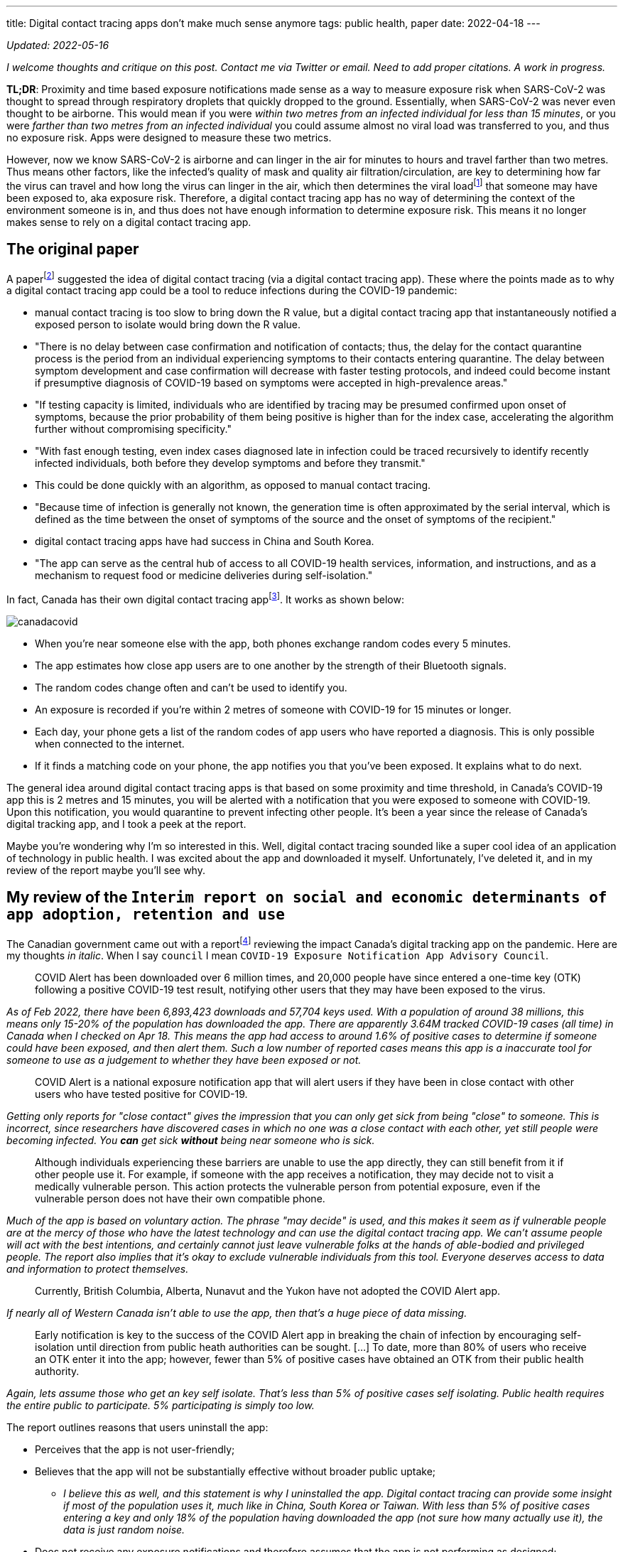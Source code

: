 ---
title: Digital contact tracing apps don’t make much sense anymore
tags: public health, paper
date: 2022-04-18
---

:toc:

_Updated: 2022-05-16_

_I welcome thoughts and critique on this post. Contact me via Twitter or
email._ _Need to add proper citations. A work in progress._

*TL;DR*: Proximity and time based exposure notifications made sense as a
way to measure exposure risk when SARS-CoV-2 was thought to spread
through respiratory droplets that quickly dropped to the ground.
Essentially, when SARS-CoV-2 was never even thought to be airborne. This
would mean if you were _within two metres from an infected individual
for less than 15 minutes_, or you were _farther than two metres from an
infected individual_ you could assume almost no viral load was
transferred to you, and thus no exposure risk. Apps were designed to
measure these two metrics.

:ct-values: footnote:[https://www.canada.ca/en/public-health/services/diseases/2019-novel-coronavirus-infection/guidance-documents/polymerase-chain-reaction-cycle-threshold-values-testing.html[About cycle threshold (Ct) values]]

However, now we know SARS-CoV-2 is airborne and can linger in the air
for minutes to hours and travel farther than two metres. Thus means
other factors, like the infected’s quality of mask and quality air
filtration/circulation, are key to determining how far the virus can
travel and how long the virus can linger in the air, which then
determines the viral load{ct-values} that someone may have been exposed to, aka exposure risk. Therefore, a digital contact
tracing app has no way of determining the context of the environment
someone is in, and thus does not have enough information to determine
exposure risk. This means it no longer makes sense to rely on a digital
contact tracing app.

== The original paper 
A paperfootnote:original-paper[Ferretti, L., Wymant, C., Kendall, M., Zhao, L., Nurtay, A., Abeler-Dörner, L., Parker, M., Bonsall, D., & Christophe Fraser. (2020). Quantifying SARS-CoV-2 transmission suggests epidemic control with digital contact tracing. Science, 368(6491), eabb6936. https://doi.org/10.1126/science.abb6936]
suggested the idea of digital contact tracing (via a digital contact tracing app).
These where the points made as to why a digital contact tracing app
could be a tool to reduce infections during the COVID-19 pandemic: 

* manual contact tracing is too slow to bring down the R value, but a
digital contact tracing app that instantaneously notified a exposed
person to isolate would bring down the R value. 
  * "There is no delay between case confirmation and notification of contacts; thus, the delay
for the contact quarantine process is the period from an individual
experiencing symptoms to their contacts entering quarantine. The delay
between symptom development and case confirmation will decrease with
faster testing protocols, and indeed could become instant if presumptive
diagnosis of COVID-19 based on symptoms were accepted in high-prevalence
areas."
* "If testing capacity is limited, individuals who are
identified by tracing may be presumed confirmed upon onset of symptoms,
because the prior probability of them being positive is higher than for
the index case, accelerating the algorithm further without compromising
specificity."
* "With fast enough testing, even index cases diagnosed
late in infection could be traced recursively to identify recently
infected individuals, both before they develop symptoms and before they
transmit."
  * This could be done quickly with an algorithm, as opposed to manual contact tracing. 
* "Because time of infection is generally not known, the generation time is often approximated by the serial
interval, which is defined as the time between the onset of symptoms of
the source and the onset of symptoms of the recipient."
* digital contact tracing apps have had success in China and South Korea. 
* "The app can serve as the central hub of access to all COVID-19 health
services, information, and instructions, and as a mechanism to request
food or medicine deliveries during self-isolation."

:canada-digital-contact-tracing-app: footnote:[https://www.canada.ca/en/public-health/services/diseases/coronavirus-disease-covid-19/covid-alert.html[COVID Alert]]

In fact, Canada has their own digital contact tracing app{canada-digital-contact-tracing-app}.
It works as shown below:

image::/images/digital-contact-tracing/canadacovid.png[]

* When you’re near someone else with the app, both phones exchange random codes every 5 minutes. 
* The app estimates how close app users are to one another by the strength of their Bluetooth signals. 
* The random codes change often and can’t be used to identify you. 
* An exposure is recorded if you’re within 2 metres of someone with COVID-19 for 15 minutes or longer. 
* Each day, your phone gets a list of the random codes of app users who have reported a diagnosis. This is only possible when connected to the
internet. 
* If it finds a matching code on your phone, the app notifies you that you’ve been exposed. It explains what to do next.

The general idea around digital contact tracing apps is that based on
some proximity and time threshold, in Canada’s COVID-19 app this is 2
metres and 15 minutes, you will be alerted with a notification that you
were exposed to someone with COVID-19. Upon this notification, you would
quarantine to prevent infecting other people. It’s been a year since the
release of Canada’s digital tracking app, and I took a peek at the
report.

Maybe you’re wondering why I’m so interested in this. Well, digital
contact tracing sounded like a super cool idea of an application of
technology in public health. I was excited about the app and downloaded
it myself. Unfortunately, I’ve deleted it, and in my review of the
report maybe you’ll see why.

== My review of the `Interim report on social and economic determinants of app adoption, retention and use`

:interim-report: footnote:[https://www.ic.gc.ca/eic/site/icgc.nsf/eng/07716.html[Interim report on social and economic determinants of app adoption, retention and use]]

The Canadian government came out with a report{interim-report} reviewing
the impact Canada’s digital tracking app on the pandemic. Here are my
thoughts _in italic_. When I say `council` I mean `COVID-19 Exposure
Notification App Advisory Council`.

____
COVID Alert has been downloaded over 6 million times, and 20,000 people
have since entered a one-time key (OTK) following a positive COVID-19
test result, notifying other users that they may have been exposed to
the virus.
____

_As of Feb 2022, there have been 6,893,423 downloads and 57,704 keys
used. With a population of around 38 millions, this means only 15-20% of
the population has downloaded the app. There are apparently 3.64M
tracked COVID-19 cases (all time) in Canada when I checked on Apr 18.
This means the app had access to around 1.6% of positive cases to
determine if someone could have been exposed, and then alert them. Such
a low number of reported cases means this app is a inaccurate tool for
someone to use as a judgement to whether they have been exposed or not._

____
COVID Alert is a national exposure notification app that will alert
users if they have been in close contact with other users who have
tested positive for COVID-19.
____

_Getting only reports for "close contact" gives the impression that
you can only get sick from being "close" to someone. This is
incorrect, since researchers have discovered cases in which no one was a
close contact with each other, yet still people were becoming infected.
You *can* get sick *without* being near someone who is sick._

____
Although individuals experiencing these barriers are unable to use the
app directly, they can still benefit from it if other people use it. For
example, if someone with the app receives a notification, they may
decide not to visit a medically vulnerable person. This action protects
the vulnerable person from potential exposure, even if the vulnerable
person does not have their own compatible phone.
____

_Much of the app is based on voluntary action. The phrase "may decide"
is used, and this makes it seem as if vulnerable people are at the mercy
of those who have the latest technology and can use the digital contact
tracing app. We can’t assume people will act with the best intentions,
and certainly cannot just leave vulnerable folks at the hands of
able-bodied and privileged people. The report also implies that it’s
okay to exclude vulnerable individuals from this tool. Everyone deserves
access to data and information to protect themselves._

____
Currently, British Columbia, Alberta, Nunavut and the Yukon have not
adopted the COVID Alert app.
____

_If nearly all of Western Canada isn’t able to use the app, then that’s
a huge piece of data missing._

____
Early notification is key to the success of the COVID Alert app in
breaking the chain of infection by encouraging self-isolation until
direction from public heath authorities can be sought. […] To date, more
than 80% of users who receive an OTK enter it into the app; however,
fewer than 5% of positive cases have obtained an OTK from their public
health authority.
____

_Again, lets assume those who get an key self isolate. That’s less than
5% of positive cases self isolating. Public health requires the entire
public to participate. 5% participating is simply too low._

The report outlines reasons that users uninstall the app:

* Perceives that the app is not user-friendly;
* Believes that the app will not be substantially effective without broader public uptake;
** _I believe this as well, and this statement is why I uninstalled the
app. Digital contact tracing can provide some insight if most of the
population uses it, much like in China, South Korea or Taiwan. With less
than 5% of positive cases entering a key and only 18% of the population
having downloaded the app (not sure how many actually use it), the data
is just random noise._
* Does not receive any exposure notifications and therefore assumes that
the app is not performing as designed;
** _Obviously this is because there’s literally such low numbers of data
being collected, which gives people the impression that COVID-19 isn’t
transmitting around that munch, which is totally incorrect. The app
simply can’t reflect the true transmission rates because not enough data
is being entered._
* Lacks understanding or is confused by on how the app works (e.g.,
contact-based and not location-based);
* Experiences anxiety related to receiving a notification and possible
consequences (e.g., isolating, testing); or
** _if you were to receive a diagnosis, you would probably prefer a
human tell you, rather than an app. With an app, there’s no one to help
you answer follow up questions or to calm you down. This is why we need
humans._
* Experiences technical issues such as battery life on some phone
models.
** _Bluetooth is incredibly battery draining._

Here are some new features they’ve added:

* narrowing the exposure notification window to periods when a
COVID-positive user was the most infectious, by allowing the user to
voluntarily enter their symptom onset or test date;
** _this is horrible. There are cases when people who are asymptomatic
are infectious. Additionally, with all the COVID-19 variants, someone
becomes infectious at different rates. We can’t simplify down COVID-19
to just when we think someone is most infectious. This also seems very
hard to determine, because of how variants aren’t turning up as positive
on rapid tests and the lack of tests in the first place._
* allowing users, specifically for health care workers, to manually turn
the app off when wearing the appropriate personal protective equipment
in areas with high likelihood of being near COVID-positive persons
(e.g. test centres, long-term care facilities); and
** _this makes some sense, but further research would need to be done._
* allowing users to clear the exposed state following a negative test
result, in order to permit users to receive new exposure notifications.
** _guidance must be given on this. Since rapid tests aren’t always
accurate, someone may take a false negative as being no longer infected,
when in fact they are still contagious._

_These points oversimplify COVID-19 to just "avoiding" someone when
they are most infectious, and encouraging people to prematurely return
back to society when they may still be infectious. Transmission can
occur when you’re not even beside an infected individual. The virus can
linger in the air. Nothing about letting users know about CO2 levels or
air transmission is mentioned._

Under "Strategies to reduce barriers and increase adoption, retention
and proper use of the app": 

> Establish a baseline number of app downloads that would be considered sufficient to appropriately measure
the effectiveness of the app in reducing the spread of the virus;

_The council acknowledges that WHO said in 2020 that "no established
methods for assessing the effectiveness of digital proximity tracking"
but then goes on to say that "The Scientific Director of the Big Data
Institute at the University of Oxford recently indicated that apps such
as COVID Alert are having a positive impact, even in the absence of
specific quantifying metrics and that the concept of a minimal adoption
rate is less relevant to these apps because this type of tool is
effective regardless of its level of up-take". I’m not sure if I
believe this._

____
The Government of Canada has begun to broadly consider how the COVID
Alert app could potentially extend beyond a government service to
Canadians and the public health system towards a tool that will also
support Canadians and businesses in our economic, social and mental
health recovery and restoration. To this end, it will be critical for
individuals and businesses in Canada to have trust in the app’s ability
to support their safe return to worksites and universities, their
reopening of businesses, and their use of modes of transportation
including public transit (air, marine, and rail services) until the
pandemic is declared over. The advice of the Council will help to inform
the Government’s next steps in all of these regards.
____

_The statement above directly contradicts with the statement that the
Canadian government will work on "eventual wind-down of the app,
including recommendations for the timely destruction of data."_

____
Position COVID Alert as one additional tool at the disposal of
Canadians, to better situate its position within the broader public
health response to the COVID-19 pandemic and to highlight success
stories that would resonate with Canadians; […] This will be critical in
achieving wider uptake, which will involve clear communications, ongoing
engagement with diverse partners and communities; and continuous
improvements to the app (e.g. new functionalities and emerging
technologies that could help to re-open parts of the economy)
____

_This frustrates me. We *have* tools that work and do reduce cases. High
quality masks, air filtration and circulation and UV. I’m disappointed
that none of these were mentioned. We don’t need more tools, (and most
certainly we don’t need more apps). Instead, we need to use tools that
work._

____
Through the deployment of the COVID Alert app, the Government of Canada
has committed to deploying a technology-based solution that will assist
Canada in flattening the curve and limiting the spread of COVID-19.
____

_The public has to trust health experts and actively prevent infection
by masking up, getting routinely tested for COVID-19, and self-isolating
until no longer infectious. Government needs to track data, such as
waste water and CO2 levels, so we can prepare for the future and
decrease transmission of the virus through the air. We shouldn’t be
investing so much time and energy into a tool we aren’t even sure works
when we now understand that COVID-19 is airborne._

_Technology based solutions frequently simplify complex solutions into
simple models that may not be accurate. It’s been two years since the
pandemic began, and we have more knowledge of the virus. There are tools
that do work, such as CO2 monitors, which can help someone decide if
eating at a restaurant is safe or not. Digital contact tracing, at its
current state, does not provide any useful information to citizens.
There are no metrics mentioned, after more than one year of use, if this
app prevented anyone from being infected. We can’t say the app has
assisted at all in limiting spread of COVID-19 if there’s no metrics to
back that up._

The report fails to mention anything about COVID-19 being airborne and
what the app plans to change to take into account that distances more
than 2 metres may still expose someone to COVID-19.

With more variants emerging, the government has a responsibility to
update its citizens about these variants and provide data to help
citizens make informed decisions.

Our world is constantly changing, and software must adapt to these
changes, not the other way around. However, it seems today that the
world is constantly catering to the software, simplifying down complex
situations only to have the world slap us in the face later.

'''''

Since it’s been almost two (or three) years since the pandemic started,
we know more about how the COVID-19 virus infects and transmits. I want
to first say that based on how Western societies treated about viruses
(not really airborne, hoping that washing hands and social distancing
should be enough) and the fear around saying COVID-19 transmitted via
the air, our response was understandable. But it’s been a year since,
and digital contact tracing apps haven’t really demonstrated a
contribution to reducing infection. Here are the reasons I want to
highlight on why I think it there’s a low chance of Canada being able to
adopt a digital contact tracing app and why I think the digital contact
tracing app is inaccurate:

* Is proximity the best measure?
* Testing and variants
* Adoption of the app by the public

== Is proximity the best measure?

The paper I mentioned above also stated that:

____
By devoting considerable resources, including police investigation, 75
of the 92 cases of local transmission were traced back to their presumed
exposure, either to a known case or to a location linked to spread (15).
Linking cases via a location generally includes the possibility of
environmentally mediated transmission. Therefore, the large fraction of
traceable transmission in Singapore does not contradict the large
fraction without symptomatic exposure in Wuhan.
____

:who-airborne: footnote:[https://www.nature.com/articles/d41586-022-00925-7[Why the WHO took two years to say COVID is airborne]]
It’s understandable that we assumed COVID-19 wasn’t airborne, as other
deadly illnesses like cholera and polio spread through fluids and fecal
matter. Declaring a virus is airborne is also alarming, and as a global
body, WHO may have thought it was their responsibility not to
accidentally set a false alarm. However, we now know that COVID-19 is
airborne{who-airborne}.

:two-m: footnote:[Qureshi, Z., Jones, N., Temple, R., Larwood, J. P. J., Greenhalgh, T., & Bourouiba, L. (2020, June 25). What is the evidence to support the 2-metre social distancing rule to reduce COVID-19 transmission? The Centre for Evidence-Based Medicine. Retrieved April 18, 2022, from https://www.cebm.net/covid-19/what-is-the-evidence-to-support-the-2-metre-social-distancing-rule-to-reduce-covid-19-transmission/]
Digital contract tracing apps which use proximity to determine exposure
reduce COVID-19 transmission into the notion that we only need to be
near sick people to get sick. When not much was known about COVID-19
transmission and it was believed to transmit through respiratory
droplets that quickly fell to the ground, this would have been a model
that made sense. But with more research highlighting evidence on
COVID-19 transmission occurring when people aren’t near each other and
that particles of up to 100 microns can stay in the air, proximity isn’t
a good measure for exposure anymore and downplays how transmissible
COVID-19 is. Canada’s digital contact tracing app uses 2 metres as a
proximity measure, but you can be infected from distances much
farther{two-m} and many factors (like masking and air filtration) play into what distance is "safe".

____
A one-size-fits-all 2-metre social distancing rule is not consistent
with the underlying science of exhalations and indoor air. Such rules
are based on an over-simplistic picture of viral transfer, which assume
a clear dichotomy between large droplets and small airborne droplets
emitted in isolation without accounting for the exhaled air. The reality
involves a continuum of droplet sizes and an important role of the
exhaled air that carries them. Smaller airborne droplets laden with
SARS-CoV-2 may spread up to 8 metres concentrated in exhaled air from
infected individuals, even without background ventilation or airflow.
Whilst there is limited direct evidence that live SARS-CoV-2 is
significantly spread via this route, there is no direct evidence that it
is not spread this way.
____

:covid-air-conditioning: footnote:[Lu, J., Gu, J., Li, K., Xu, C., Su, W., Lai, Z….Yang, Z. (2020). COVID-19 Outbreak Associated with Air Conditioning in Restaurant, Guangzhou, China, 2020. Emerging Infectious Diseases, 26(7), 1628-1631. https://doi.org/10.3201/eid2607.200764]
With surface spreading viruses or fluid (liquid) spreading viruses, we
don’t need to be near someone to get sick. People can get infected with
cholera by using water from a stream that could be miles away from the
infected person. We need to be in contact with that surface or fluid to
get sick. It doesn’t matter if that person is close or not, though that
person being close can increase the risk of us getting sick, it’s not
the main determining factor. In fact, there are several cases of
COVID-19 transmission between people who have never seen each other, but
have breathed the same air via air conditioning{covid-air-conditioning}.

=== We get sick by interacting with the virus via contaminated air, not just by being near an infected person.

In virology lecture we are taught that airborne particles can be
respiratory droplets or aerosolised particles. Respiratory droplets
eventually fall to the ground, while aerosolised particles can linger in
the air.

:deep-cleaning: footnote:[https://www.nature.com/articles/d41586-021-00251-4[COVID-19 rarely spreads through surfaces. So why are we still deep cleaning?]]
:taiwan-ignores-cdc: footnote:[https://twitter.com/JayCityExplore/status/1476868848393535498[Taiwan Rejects CDC Guidance on 5-day Quarantine as imported cases have been found to be infectious up-to 12 days after testing positive.]]

At the beginning of the pandemic, WHO made the erroneous judgement that
COVID-19 was spread through respiratory droplets that eventually fall
onto surfaces and then infect those that touch those surfaces. This
mistake led Western nations to slap a sanitizer machine at every
building entrance, increase their sanitization of desks and more surface
focused cleaning{deep-cleaning}. On the contrary, many Asian countries
have ignored the CDC{taiwan-ignores-cdc}, acting on research
that paints COVID-19 as a much more infectious virus than WHO and
Western nations think. And it seems to have paid off.

Why did WHO decide that COVID-19 wasn’t airborne? Well, since
transmission was thought to occur through sneezes, coughs, etc, that
expel large respiratory droplets, WHO thought that these respiratory
droplets would just fall to the ground. Lots of medical experts were
making the assumption that most viruses weren’t airborne since particles
were bigger than 5 micronsfootnote:science-screwup-airborne[https://www.wired.com/story/the-teeny-tiny-scientific-screwup-that-helped-covid-kill/[The 60-Year-Old Scientific Screwup That Helped Covid Kill]].
However, maybe
respiratory droplets do stay in the air longer than we thought.

There’s a historyfootnote:science-screwup-airborne[] that may have been a reason
why WHO acted the way they did.

____
In 1934, Wells and his wife, Mildred Weeks Wells, a physician, analyzed
air samples and plotted a curve showing how the opposing forces of
gravity and evaporation acted on respiratory particles. The couple’s
calculations made it possible to predict the time it would take a
particle of a given size to travel from someone’s mouth to the ground.
According to them, particles bigger than 100 microns sank within
seconds. Smaller particles stayed in the air. Randall paused at the
curve they’d drawn. To her, it seemed to foreshadow the idea of a
droplet-aerosol dichotomy, but one that should have pivoted around 100
microns, not 5.
____

So what happened? Why haven’t we been using the 100 micron metric? Well,

____
Part of medical rhetoric is understanding why certain ideas take hold
and others don’t. So as spring turned to summer, Randall started to
investigate how Wells’ contemporaries perceived him. That’s how she
found the writings of Alexander Langmuir, the influential chief
epidemiologist of the newly established CDC. Like his peers, Langmuir
had been brought up in the Gospel of Personal Cleanliness, an obsession
that made handwashing the bedrock of US public health policy. He seemed
to view Wells’ ideas about airborne transmission as retrograde, seeing
in them a slide back toward an ancient, irrational terror of bad air—the
"miasma theory" that had prevailed for centuries. Langmuir dismissed
them as little more than "interesting theoretical points."
____

And then after Langmuir disparaged Well’s work he came up with this:

____
In the report, Langmuir cited a few studies from the 1940s looking at
the health hazards of working in mines and factories, which showed the
mucus of the nose and throat to be exceptionally good at filtering out
particles bigger than 5 microns. The smaller ones, however, could slip
deep into the lungs and cause irreversible damage. If someone wanted to
turn a rare and nasty pathogen into a potent agent of mass infection,
Langmuir wrote, the thing to do would be to formulate it into a liquid
that could be aerosolized into particles smaller than 5 microns, small
enough to bypass the body’s main defenses. Curious indeed. Randall made
a note.
____

Langmuir did eventually shift his tone and accept that airborne
infection was possible. After Well’s died, Langmuir delivered a speech
stating "problematic particles—the ones they had to worry about—were
smaller than 5 microns."" And that screw up started it allfootnote:science-screwup-airborne[].
However, particles that are up to 100 microns are also airborne!

:cough-droplets: footnote:[https://www.materials-talks.com/droplet-sizing-of-coughs-and-sneezes/[Droplet sizing of coughs and sneezes]]

While most viruses are 0.1 to 0.5 microns, viruses hitch a ride on the
droplets that we produce when breathing, sneezing or coughing. From this
experiment{cough-droplets} there are droplets that measure at below or
around 100 microns. This means someone’s sneeze can travel around a
room.

'''''

Okay, that was a lot of reading. I wanted to set up why the virus being
airborne is important and how digital contact tracing misses on this.
Digital contact tracing apps seems like a fun algorithmic problem to
determine who’s been near whom! Which is just another complex public
health and social problem reduced into a algorithm. It seemed perfect.

But the app is missing a lot of context. For one, depending on whether
or no the air is actively being filtered, being 6 ft (or 2 metres) may
be enough distance, or it might not be. And depending on one’s mask,
this further complicates what distance and time you can inhale infected
air is "safe" from being exposed to infection, The app simply doesn’t
know, and giving erroneous information is worse than no information. The
app doesn’t know anything about the quality of the air. Distance doesn’t
matter so much if the air is being constantly filtered. A CO2 monitor
would be more helpful than an app that tells me if I’ve been near a sick
person. Basically, the app totally simplifies and neglects how air
transmission works. The only way you can tell if you’ve been exposed is
if you have a CO2 monitor telling you if air is being filtered and
circulated around enough such that you aren’t breathing in the air other
people exhale.

Since COVID-19 virus is airborne, one should assume no distance and time
near infected air is safe, unless they had data to tell them otherwise.
For instance, it would be useful to know if I was in a restaurant or
building that had bad air quality. Much of the public has no access to
knowledge of whether their air is being filtered or not, or the quality
of the filter. If we aren’t able to access high quality, real time data
on positive cases, understanding our air quality is the next best piece
of data we can use to make informed choices.

As Ali Alkhatibfootnote:ali-digital-contact-tracing[https://ali-alkhatib.com/blog/digital-contact-tracing[We Need to Talk About Digital Contact Tracing]]
says in his blog post "We Need to Talk About Digital Contact Tracing"":

____
Digital contact tracing systems that render the world as normally
distributed space with spheres of influence and contact characterized by
radio waves will consistently leave us with dangerously wrong pictures
of our exposure.
____

I’ve mostly been discussing science, but please check out his blog post
to learn how digital contact tracing excludes the most vulnerable,
gathers unrepresentative data, how proximal tracing doesn’t maintain
privacy and how proximity is a dangerously simple way to model and think
about COVID-19 transmission.

=== To get infected, viruses require affinity and avidity with the human receptor.

There’s a lot of chemistry, physics and biology involved in getting
infected. First, the physics of viruses. Viruses spread through surface,
liquid and air. The physics for each medium is different, and it’s
important we all have some basic understanding of how to prevent
transmission given the medium of spread.

But preventing transmission isn’t always possible. To become infected,
viruses require affinity and avidity. What does this mean? Well it’s
time for chemistry. Affinity is how strongly two molecules will react
with each other. We can think of this as the binding event between the
virus and human receptor. The stronger the binding event, the better.
More specifically if the virus has more affinity to bind than the native
molecule that usually binds to the human receptor, then the virus is on
its first step to infecting us. Next, we must have avidity, which is the
accumulated strength of multiple
affinitiesfootnote:[https://en.wikipedia.org/wiki/Avidity[Avidity]].
Affinity isn’t always enough, thus, if there’s more virus than native
molecule, the higher concentration of virus can out compete the native
molecule. Once some threshold is met, you are infected.

:binding-figure: footnote:[Krishnamurthy S, Lockey RF, Kolliputi N. Soluble ACE2 as a potential therapy for COVID-19. Am J Physiol Cell Physiol. 2021 Mar 1;320(3):C279-C281. doi: 10.1152/ajpcell.00478.2020. Epub 2021 Jan 27. PMID: 33502950; PMCID: PMC7938633.]

image::/images/digital-contact-tracing/binding.png[]
Figure is from this paper{binding-figure}.

And the biology is how our body responds. Our immune systems will
respond first, however infection can involve other organs, such as our
lungs.

Okay, so what does this mean? There are some things we can’t control,
like how a virus spreads or which human receptor the virus will bind to
and how strongly that virus will bind. But there are some things we can
control, like avidity (how many virus particles) and our immune
response. We can control our avidity to a virus by wearing high quality
masks and requesting better air filtration. We can control our immune
response by getting vaccines.

Unfortunately, education on proper masks has been non-existent, with
some health leaders suggesting that cloth masks are still okay to wear
(they
aren’tfootnote:[https://www.cidrap.umn.edu/news-perspective/2021/10/commentary-what-can-masks-do-part-1-science-behind-covid-19-protection[COMMENTARY:
What can masks do? Part 1: The science behind COVID-19 protection]]).

image::/images/digital-contact-tracing/mask.jpg[]

Contact tracing apps make it easy to forget the physics, chemistry and
biology of viruses. These apps boil viruses down to exposure time and
proximity to infected individuals. Many important factors like the
method of spread, avidity and immune response are pushed to the
sidelines with software solutions, with millions of dollars going into
these apps.

== Testing and Variants

=== Testing

The Canada digital tracking app requires a one time key to use if you
have a confirmed positive case of COVID-19. I would assume this means
those who don’t have access to tests wouldn’t be able to self report
their positive case or if they were feeling symptoms (I’m not sure).

This goes against the advice that the paper gives:

____
"If testing capacity is limited, individuals who are identified by
tracing may be presumed confirmed upon onset of symptoms, because the
prior probability of them being positive is higher than for the index
case, accelerating the algorithm further without compromising
specificity.""
____

Much of the success of the app relies on quickly and accurately
detecting positive cases with testing. However, with variants that
aren’t always showing up on rapid tests, the delay of results with PCR
tests, inaccessibility and economic barriers to testing, this severely
limits who can get tested.

Until we have faster, more accurate, more accessible and cheaper tests,
the accuracy of digital tracking apps will be pretty low.

++++
<blockquote class="twitter-tweet"><p lang="en" dir="ltr">think about this deprecation with the current state of testing availability/eligibility. and you can still download the app? tell me i’m missing something someone please <a href="https://t.co/ueA49gUtVJ">https://t.co/ueA49gUtVJ</a></p>&mdash; Bianca Wylie (@biancawylie) <a href="https://twitter.com/biancawylie/status/1515109314326937603?ref_src=twsrc%5Etfw">April 15, 2022</a></blockquote> <script async src="https://platform.twitter.com/widgets.js" charset="utf-8"></script>

As of now, there seems to be no way to report a self test.

<blockquote class="twitter-tweet"><p lang="en" dir="ltr">is there a way to report our cases to ontario gov? I cannot find anything anywhere to report to so cases of my family will be counted. <a href="https://t.co/bLSiImovma">https://t.co/bLSiImovma</a></p>&mdash; Amanjeev 𒄇 (@amanjeev) <a href="https://twitter.com/amanjeev/status/1515083778271686660?ref_src=twsrc%5Etfw">April 15, 2022</a></blockquote> <script async src="https://platform.twitter.com/widgets.js" charset="utf-8"></script>
++++

The main goal of the digital tracking app is to notify and allow someone
to self-isolate before they even begin showing symptoms or infecting
others. Without access to tests, this makes it very hard to achieve this
notion of instantaneous contact tracing. Days matter a lot when trying
to prevent the spreading of COVID-19.

image::/images/digital-contact-tracing/graphcontactracing.png[]

=== Viruses mutate at random. A lot.

But viruses don’t mutate everywhere at random. We’ve observed with
COVID-19 variants and other coronaviruses that there are some conserved
regions that undergo mutation a lot less. For instance, the residues of
the substrate-binding pocket are highly conservedfootnote:[Anas Shamsi,
Taj Mohammad, Saleha Anwar, Mohamed F. AlAjmi, Afzal Hussain, Md. Tabish
Rehman, et al. Glecaprevir and Maraviroc are high-affinity inhibitors of
SARS-CoV-2 main protease: possible implication in COVID-19 therapy.
Biosci Rep. 2020 26 June 2020;40(6): BSR20201256. doi:
https://doi.org/10.1042/BSR20201256] and don’t really undergo much
mutation, since this protein is essential to replication and proteolytic
processing.

But the spike protein on the other hand goes through a lot of mutation.
For instance, many Omicron’s
mutationsfootnote:[https://covariants.org/variants/21K.Omicron[Variant:
21K (Omicron)]] are associated with the ACE2 receptor binding and
antibody binding sites (our vaccines currently target these proteins).

Mutations are random, but those random mutations that can survive
current drugs and vaccines are the mutations that will continue to
spread. Mutations that occur on proteins like the main protease may also
occur, but some mutations are more deadly to the virus than others, and
these mutated viruses simply cease to replicate, ending their ability to
spread.

With that being said, for current drugs and vaccines to continue
working, we have to slow down the chance for the virus mutate. The
likelihood of mutation increases as more and more people become
infected. This means we must prevent infection.

People will argue that infection is mild, but getting infected isn’t
just about getting infected. It’s about whether you become the new
reservoir to the next COVID-19 variant.

Digital contact tracing apps can give someone an over simplified model
of how COVID-19 transmits; using proximity doesn’t make much sense since
the virus can stick around in the air and viral load is dependent on a
lot of factors like masking and air ventilation/filtration. The longer
and more we get infected, the more variants there will be. It’s time to
ditch the app and go back to tracking data and using methods like
masking and air filtration; methods that work.

== Adoption of the app by the public

I was excited by the announcement of Canada’s digital tracking app after
hearing about the success in South Korea and China. However, as I
highlighted above, I later uninstalled app because no one was using it.

The paperfootnote:original-paper[] mentions some important
points. Firstly, in China the app was a success because:

____
Public health policy was implemented using an app that was not
compulsory but was required to move between quarters and into public
spaces and public transport.
____

Obviously, that sort of adoption has not happened in Canada and probably
will not. Only 15-20% of the Canada’s population has installed the app.
If we play with some simulations here and assume 20% of Canadians will
self-isolate, maybe assuming 20% of infections will be stopped, this is
still not enough to move COVID-19 into endemic phase. This
analysisfootnote:[https://ncase.me/covid-19/[What Happens Next? COVID-19
Futures, Explained With Playable Simulations]] done quite early during
the pandemic, which was based on early research and the less
transmissible original COVID-19 variant, states we only need to stop 60%
of infections.

Other points the paper mentions, such as:

____
Successful and appropriate use of the app relies on it commanding
well-founded public trust and confidence.
____

Which is unlikely to occur in a Western society where people are more
independent and less trusting of their governments.

Also claims such as: 
> The intention is not to impose the technology as
a permanent change to society, but we believe that under these pandemic
circumstances it is necessary and justified to protect public health.

____
It is noteworthy that the algorithmic approach we propose avoids the
need for coercive surveillance, because the system can have very large
impacts and achieve sustained epidemic suppression even with partial
uptake.
____

are discussed in Ali Alkhatib’sfootnote:ali-digital-contact-tracing[] blog post.
All in all, I see a low chance for the app gaining a large enough
adoption for the app to become an accurate tool to use as a means to
decreasing infections.

== Conclusion

For a digital contact tracing app to have some impact on reducing
infections we need: 
* access to lots of quick and accurate tests 
* a preventative mindset towards being exposed, as outlined in the paper:
"If testing capacity is limited, individuals who are identified by
tracing may be presumed confirmed upon onset of symptoms, because the
prior probability of them being positive is higher than for the index
case."
* ability for people to upload self confirmed tests to the app 
adoption of the app by 60%* of the population 
* people to actually self-isolate until they are no longer sick 
* a better way to measure exposure risk: using masking and air filtration/circulation to predict
exposure risk or understanding that the virus can linger in the air, so
letting users know if they have been in the same location as someone who
was infected, regardless of how far or how long they were near that
infected individual

_However_, to prevent new variants and prevent long COVID I believe we
must work towards no infections at all, not just reducing infections. I
understand this is a more extreme stance, but drug and vaccine
development simply will always lag behind the virus, and developing
drugs and vaccines isn’t easy! Since 100% (or even 50%) adoption and
*use* of the app isn’t feasible, I don’t think digital contact tracing
works in a Western society.

It’s worth the time and money to keep trying to use digital contact
tracing apps at this stage. Alberta spent $4.3 millionfootnote:[https://www.cbc.ca/news/canada/edmonton/158-albertans-with-covid-19-reported-their-illness-to-province-s-multimillion-dollar-app-1.6202636[158
Albertans with COVID-19 reported their illness to province’s
multimillion-dollar app]]
on their digital contact tracing app, which only notified 1,500 people of possible
exposure. We *know* what works. Good quality masks, air filtration and circulation and UV lighting to kill
the virus in high risk places like hospitals. We also have metrics that
can help us predict areas of increasing infection (waste water tracking)
and possible exposure risk (CO2 monitoring). In a Western society, the
digital contact tracing app will not get us out of the pandemic.

* I use 60% as outlined above, but I don’t actually know what number
would be needed to reduce the R value.

_With ideation help from 🦔_

